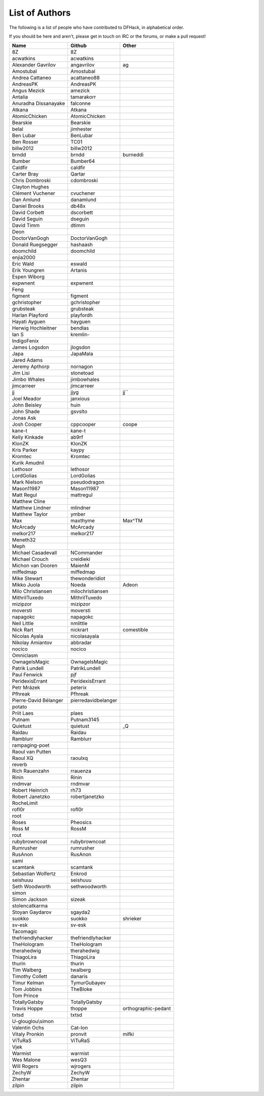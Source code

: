 List of Authors
===============
The following is a list of people who have contributed to DFHack, in
alphabetical order.

If you should be here and aren't, please get in touch on IRC or the forums,
or make a pull request!

======================= ======================= ===========================
Name                    Github                  Other
======================= ======================= ===========================
8Z                      8Z
acwatkins               acwatkins
Alexander Gavrilov      angavrilov              ag
Amostubal               Amostubal
Andrea Cattaneo         acattaneo88
AndreasPK               AndreasPK
Angus Mezick            amezick
Antalia                 tamarakorr
Anuradha Dissanayake    falconne
Atkana                  Atkana
AtomicChicken           AtomicChicken
Bearskie                Bearskie
belal                   jimhester
Ben Lubar               BenLubar
Ben Rosser              TC01
billw2012               billw2012
brndd                   brndd                   burneddi
Bumber                  Bumber64
Caldfir                 caldfir
Carter Bray             Qartar
Chris Dombroski         cdombroski
Clayton Hughes
Clément Vuchener        cvuchener
Dan Amlund              danamlund
Daniel Brooks           db48x
David Corbett           dscorbett
David Seguin            dseguin
David Timm              dtimm
Deon
DoctorVanGogh           DoctorVanGogh
Donald Ruegsegger       hashaash
doomchild               doomchild
enjia2000
Eric Wald               eswald
Erik Youngren           Artanis
Espen Wiborg
expwnent                expwnent
Feng
figment                 figment
gchristopher            gchristopher
grubsteak               grubsteak
Harlan Playford         playfordh
Hayati Ayguen           hayguen
Herwig Hochleitner      bendlas
Ian S                   kremlin-
IndigoFenix
James Logsdon           jlogsdon
Japa                    JapaMala
Jared Adams
Jeremy Apthorp          nornagon
Jim Lisi                stonetoad
Jimbo Whales            jimbowhales
jimcarreer              jimcarreer
jj                      jjyg                    jj\`\`
Joel Meador             janxious
John Beisley            huin
John Shade              gsvslto
Jonas Ask
Josh Cooper             cppcooper               coope
kane-t                  kane-t
Kelly Kinkade           ab9rf
KlonZK                  KlonZK
Kris Parker             kaypy
Kromtec                 Kromtec
Kurik Amudnil
Lethosor                lethosor
LordGolias              LordGolias
Mark Nielson            pseudodragon
Mason11987              Mason11987
Matt Regul              mattregul
Matthew Cline
Matthew Lindner         mlindner
Matthew Taylor          ymber
Max                     maxthyme                Max^TM
McArcady                McArcady
melkor217               melkor217
Meneth32
Meph
Michael Casadevall      NCommander
Michael Crouch          creidieki
Michon van Dooren       MaienM
miffedmap               miffedmap
Mike Stewart            thewonderidiot
Mikko Juola             Noeda                   Adeon
Milo Christiansen       milochristiansen
MithrilTuxedo           MithrilTuxedo
mizipzor                mizipzor
moversti                moversti
napagokc                napagokc
Neil Little             nmlittle
Nick Rart               nickrart                comestible
Nicolas Ayala           nicolasayala
Nikolay Amiantov        abbradar
nocico                  nocico
Omniclasm
OwnageIsMagic           OwnageIsMagic
Patrik Lundell          PatrikLundell
Paul Fenwick            pjf
PeridexisErrant         PeridexisErrant
Petr Mrázek             peterix
Pfhreak                 Pfhreak
Pierre-David Bélanger   pierredavidbelanger
potato
Priit Laes              plaes
Putnam                  Putnam3145
Quietust                quietust                _Q
Raidau                  Raidau
Ramblurr                Ramblurr
rampaging-poet
Raoul van Putten
Raoul XQ                raoulxq
reverb
Rich Rauenzahn          rrauenza
Rinin                   Rinin
rndmvar                 rndmvar
Robert Heinrich         rh73
Robert Janetzko         robertjanetzko
RocheLimit
rofl0r                  rofl0r
root
Roses                   Pheosics
Ross M                  RossM
rout
rubybrowncoat           rubybrowncoat
Rumrusher               rumrusher
RusAnon                 RusAnon
sami
scamtank                scamtank
Sebastian Wolfertz      Enkrod
seishuuu                seishuuu
Seth Woodworth          sethwoodworth
simon
Simon Jackson           sizeak
stolencatkarma
Stoyan Gaydarov         sgayda2
suokko                  suokko                  shrieker
sv-esk                  sv-esk
Tacomagic
thefriendlyhacker       thefriendlyhacker
TheHologram             TheHologram
therahedwig             therahedwig
ThiagoLira              ThiagoLira
thurin                  thurin
Tim Walberg             twalberg
Timothy Collett         danaris
Timur Kelman            TymurGubayev
Tom Jobbins             TheBloke
Tom Prince
TotallyGatsby           TotallyGatsby
Travis Hoppe            thoppe                  orthographic-pedant
txtsd                   txtsd
U-glouglou\\simon
Valentin Ochs           Cat-Ion
Vitaly Pronkin          pronvit                 mifki
ViTuRaS                 ViTuRaS
Vjek
Warmist                 warmist
Wes Malone              wesQ3
Will Rogers             wjrogers
ZechyW                  ZechyW
Zhentar                 Zhentar
zilpin                  zilpin
======================= ======================= ===========================
